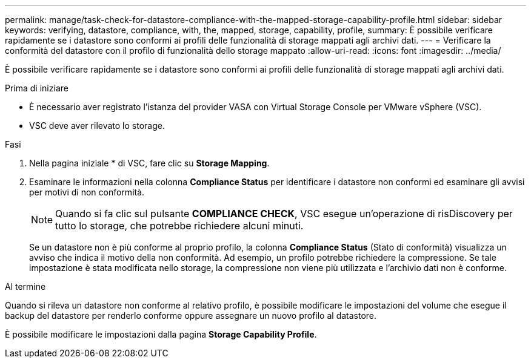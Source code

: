 ---
permalink: manage/task-check-for-datastore-compliance-with-the-mapped-storage-capability-profile.html 
sidebar: sidebar 
keywords: verifying, datastore, compliance, with, the, mapped, storage, capability, profile, 
summary: È possibile verificare rapidamente se i datastore sono conformi ai profili delle funzionalità di storage mappati agli archivi dati. 
---
= Verificare la conformità del datastore con il profilo di funzionalità dello storage mappato
:allow-uri-read: 
:icons: font
:imagesdir: ../media/


[role="lead"]
È possibile verificare rapidamente se i datastore sono conformi ai profili delle funzionalità di storage mappati agli archivi dati.

.Prima di iniziare
* È necessario aver registrato l'istanza del provider VASA con Virtual Storage Console per VMware vSphere (VSC).
* VSC deve aver rilevato lo storage.


.Fasi
. Nella pagina iniziale * di VSC, fare clic su *Storage Mapping*.
. Esaminare le informazioni nella colonna *Compliance Status* per identificare i datastore non conformi ed esaminare gli avvisi per motivi di non conformità.
+
[NOTE]
====
Quando si fa clic sul pulsante *COMPLIANCE CHECK*, VSC esegue un'operazione di risDiscovery per tutto lo storage, che potrebbe richiedere alcuni minuti.

====
+
Se un datastore non è più conforme al proprio profilo, la colonna *Compliance Status* (Stato di conformità) visualizza un avviso che indica il motivo della non conformità. Ad esempio, un profilo potrebbe richiedere la compressione. Se tale impostazione è stata modificata nello storage, la compressione non viene più utilizzata e l'archivio dati non è conforme.



.Al termine
Quando si rileva un datastore non conforme al relativo profilo, è possibile modificare le impostazioni del volume che esegue il backup del datastore per renderlo conforme oppure assegnare un nuovo profilo al datastore.

È possibile modificare le impostazioni dalla pagina *Storage Capability Profile*.
